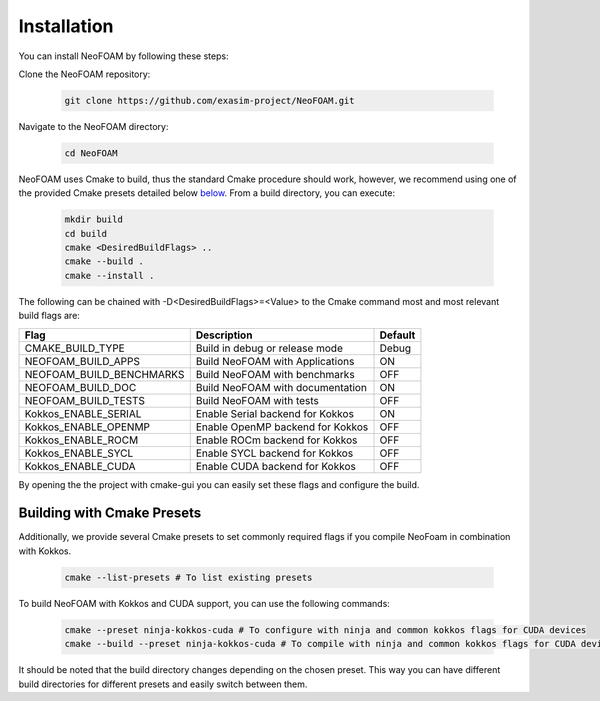 Installation
============

You can install NeoFOAM by following these steps:

Clone the NeoFOAM repository:

   .. code-block:: bash

      git clone https://github.com/exasim-project/NeoFOAM.git

Navigate to the NeoFOAM directory:

   .. code-block:: bash

      cd NeoFOAM

NeoFOAM uses Cmake to build, thus the standard Cmake procedure should work, however, we recommend using one of the provided Cmake presets detailed below `below <Building with Cmake Presets>`_. From a build directory, you can execute:

   .. code-block:: bash

        mkdir build
        cd build
        cmake <DesiredBuildFlags> ..
        cmake --build .
        cmake --install .

The following can be chained with -D<DesiredBuildFlags>=<Value> to the Cmake command most and most relevant build flags are: 

+---------------------------+-----------------------------------+---------+
| Flag                      | Description                       | Default |
+===========================+===================================+=========+
| CMAKE_BUILD_TYPE          | Build in debug or release mode    | Debug   |
+---------------------------+-----------------------------------+---------+
| NEOFOAM_BUILD_APPS        | Build NeoFOAM with Applications   | ON      |
+---------------------------+-----------------------------------+---------+
| NEOFOAM_BUILD_BENCHMARKS  | Build NeoFOAM with benchmarks     | OFF     |
+---------------------------+-----------------------------------+---------+
| NEOFOAM_BUILD_DOC         | Build NeoFOAM with documentation  | ON      |
+---------------------------+-----------------------------------+---------+
| NEOFOAM_BUILD_TESTS       | Build NeoFOAM with tests          | OFF     |
+---------------------------+-----------------------------------+---------+
| Kokkos_ENABLE_SERIAL      | Enable Serial backend for Kokkos  | ON      |
+---------------------------+-----------------------------------+---------+
| Kokkos_ENABLE_OPENMP      | Enable OpenMP backend for Kokkos  | OFF     |
+---------------------------+-----------------------------------+---------+
| Kokkos_ENABLE_ROCM        | Enable ROCm backend for Kokkos    | OFF     |
+---------------------------+-----------------------------------+---------+
| Kokkos_ENABLE_SYCL        | Enable SYCL backend for Kokkos    | OFF     |
+---------------------------+-----------------------------------+---------+
| Kokkos_ENABLE_CUDA        | Enable CUDA backend for Kokkos    | OFF     |
+---------------------------+-----------------------------------+---------+

By opening the the project with cmake-gui you can easily set these flags and configure the build.

Building with Cmake Presets
^^^^^^^^^^^^^^^^^^^^^

Additionally, we provide several Cmake presets to set commonly required flags if you compile NeoFoam in combination with Kokkos.

   .. code-block:: bash

    cmake --list-presets # To list existing presets

To build NeoFOAM with Kokkos and CUDA support, you can use the following commands:

   .. code-block:: bash 

    cmake --preset ninja-kokkos-cuda # To configure with ninja and common kokkos flags for CUDA devices
    cmake --build --preset ninja-kokkos-cuda # To compile with ninja and common kokkos flags for CUDA devices

It should be noted that the build directory changes depending on the chosen preset. This way you can have different build directories for different presets and easily switch between them.
